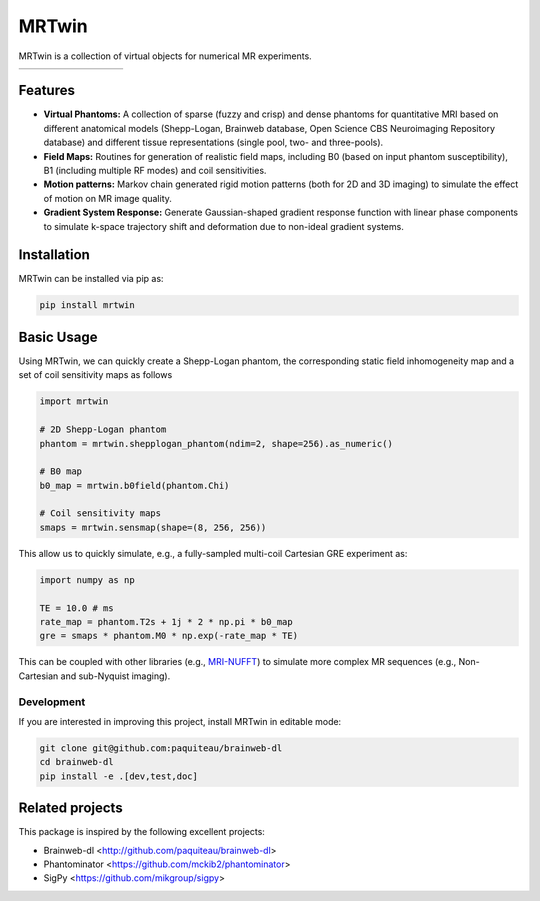 MRTwin
======

MRTwin is a collection of virtual objects for numerical MR experiments.

.. list-table::
   :widths: 10 10 10 10 10 10 10 10 10
   :header-rows: 0

   * - .. image:: https://infn-mri.github.io/mrtwin/_static/coverage_badge.svg
     - .. image:: https://github.com/INFN-MRI/mrtwin/workflows/CI/badge.svg
     - .. image:: https://github.com/INFN-MRI/mrtwin/workflows/CD/badge.svg
     - .. image:: https://img.shields.io/github/license/INFN-MRI/mrtwin
        :target: https://github.com/INFN-MRI/mrtwin/blob/main/LICENSE.txt
     - .. image:: https://www.codefactor.io/repository/github/INFN-MRI/mrtwin/badge
        :target: https://www.codefactor.io/repository/github/INFN-MRI/mrtwin
     - .. image:: https://img.shields.io/badge/docs-Sphinx-blue
        :target: https://infn-mri.github.io/mrtwin
     - .. image:: https://img.shields.io/pypi/v/mrtwin
        :target: https://pypi.org/project/mrtwin
     - .. image:: https://img.shields.io/badge/style-black-black
     - .. image:: https://img.shields.io/badge/Python-%3E=3.9-blue?logo=python&logoColor=white
        :target: https://python.org
        :alt: Made with Python
        :title: Go to Python homepage

Features
--------

- **Virtual Phantoms:** A collection of sparse (fuzzy and crisp) and dense phantoms for quantitative MRI based on different anatomical models (Shepp-Logan, Brainweb database, Open Science CBS Neuroimaging Repository database) and different tissue representations (single pool, two- and three-pools).
- **Field Maps:** Routines for generation of realistic field maps, including B0 (based on input phantom susceptibility), B1 (including multiple RF modes) and coil sensitivities.
- **Motion patterns:** Markov chain generated rigid motion patterns (both for 2D and 3D imaging) to simulate the effect of motion on MR image quality.
- **Gradient System Response:** Generate Gaussian-shaped gradient response function with linear phase components to simulate k-space trajectory shift and deformation due to non-ideal gradient systems.

Installation
------------

MRTwin can be installed via pip as:

.. code-block:: bash

    pip install mrtwin

Basic Usage
-----------

Using MRTwin, we can quickly create a Shepp-Logan phantom,
the corresponding static field inhomogeneity map and a set 
of coil sensitivity maps as follows

.. code-block:: python

    import mrtwin

    # 2D Shepp-Logan phantom
    phantom = mrtwin.shepplogan_phantom(ndim=2, shape=256).as_numeric()

    # B0 map
    b0_map = mrtwin.b0field(phantom.Chi)

    # Coil sensitivity maps
    smaps = mrtwin.sensmap(shape=(8, 256, 256))

This allow us to quickly simulate, e.g., a fully-sampled multi-coil Cartesian GRE experiment
as:

.. code-block:: python

    import numpy as np 

    TE = 10.0 # ms
    rate_map = phantom.T2s + 1j * 2 * np.pi * b0_map
    gre = smaps * phantom.M0 * np.exp(-rate_map * TE)

This can be coupled with other libraries (e.g., `MRI-NUFFT <https://github.com/mind-inria/mri-nufft>`_)
to simulate more complex MR sequences (e.g., Non-Cartesian and sub-Nyquist imaging).



Development
~~~~~~~~~~~

If you are interested in improving this project, install MRTwin in editable mode:

.. code-block:: bash

    git clone git@github.com:paquiteau/brainweb-dl 
    cd brainweb-dl
    pip install -e .[dev,test,doc]


Related projects
----------------

This package is inspired by the following excellent projects:

- Brainweb-dl <http://github.com/paquiteau/brainweb-dl>
- Phantominator <https://github.com/mckib2/phantominator>
- SigPy <https://github.com/mikgroup/sigpy>

